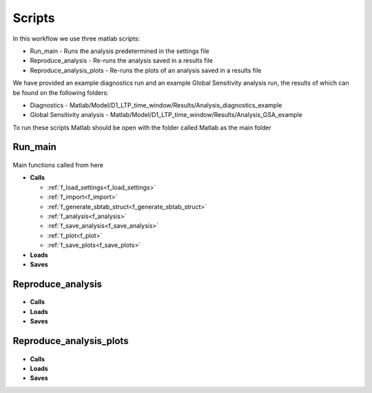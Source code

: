 Scripts
=======

In this workflow we use three matlab scripts:

- Run_main - Runs the analysis predetermined in the settings file
- Reproduce_analysis - Re-runs the analysis saved in a results file
- Reproduce_analysis_plots - Re-runs the plots of an analysis saved in a results file

We have provided an example diagnostics run and an example Global Sensitivity analysis run, the results of which can be found on the following folders: 

- Diagnostics - Matlab/Model/D1_LTP_time_window/Results/Analysis_diagnostics_example
- Global Sensitivity analysis - Matlab/Model/D1_LTP_time_window/Results/Analysis_GSA_example

To run these scripts Matlab should be open with the folder called Matlab as the main folder

Run_main
--------

 .. toggle-header::
     :header: **Code**

     .. literalinclude:: ../Matlab/Run_main.m
        :language: matlab
        :linenos:
		
Main functions called from here

- **Calls**

  - :ref:`f_load_settings<f_load_settings>`
  - :ref:`f_import<f_import>`
  - :ref:`f_generate_sbtab_struct<f_generate_sbtab_struct>`
  - :ref:`f_analysis<f_analysis>`
  - :ref:`f_save_analysis<f_save_analysis>`
  - :ref:`f_plot<f_plot>`
  - :ref:`f_save_plots<f_save_plots>`

- **Loads**
- **Saves**

Reproduce_analysis
------------------

 .. toggle-header::
     :header: **Code**

     .. literalinclude:: ../Matlab/Reproduce_analysis.m
        :language: matlab
        :linenos:

- **Calls**
- **Loads**
- **Saves**

Reproduce_analysis_plots
------------------------

 .. toggle-header::
     :header: **Code**

     .. literalinclude:: ../Matlab/Reproduce_analysis_plots.m
        :language: matlab
        :linenos:
		
- **Calls**
- **Loads**
- **Saves**